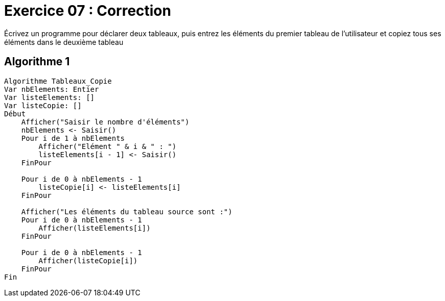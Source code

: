 :icons: font

= Exercice 07 : Correction

Écrivez un programme pour déclarer deux tableaux, puis entrez les éléments du premier tableau de l'utilisateur et copiez tous ses éléments dans le deuxième tableau

== Algorithme 1


```raw
Algorithme Tableaux_Copie
Var nbElements: Entier
Var listeElements: []
Var listeCopie: []
Début
    Afficher("Saisir le nombre d'éléments")
    nbElements <- Saisir()
    Pour i de 1 à nbElements
        Afficher("Elément " & i & " : ")
        listeElements[i - 1] <- Saisir()
    FinPour

    Pour i de 0 à nbElements - 1
        listeCopie[i] <- listeElements[i]
    FinPour
    
    Afficher("Les éléments du tableau source sont :")
    Pour i de 0 à nbElements - 1
        Afficher(listeElements[i])
    FinPour
    
    Pour i de 0 à nbElements - 1
        Afficher(listeCopie[i])
    FinPour
Fin
```

